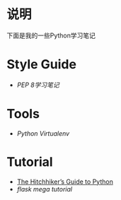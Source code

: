 * 说明
下面是我的一些Python学习笔记

* Style Guide
- [[pep-0008.org][PEP 8学习笔记]]

* Tools
- [[python-virtualenv.org][Python Virtualenv]]

* Tutorial
- [[http://python-guide-pt-br.readthedocs.io/en/latest/][The Hitchhiker’s Guide to Python]]
- [[flask-mega-tutorial.org][flask mega tutorial]]
